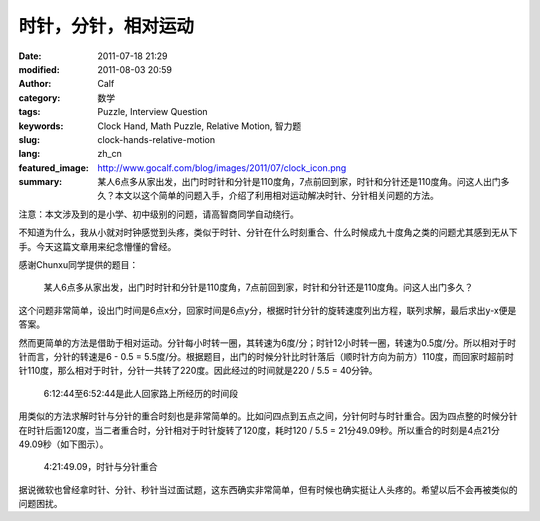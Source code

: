 时针，分针，相对运动
####################
:date: 2011-07-18 21:29
:modified: 2011-08-03 20:59
:author: Calf
:category: 数学
:tags: Puzzle, Interview Question
:keywords: Clock Hand, Math Puzzle, Relative Motion, 智力题
:slug: clock-hands-relative-motion
:lang: zh_cn
:featured_image: http://www.gocalf.com/blog/images/2011/07/clock_icon.png
:summary: 某人6点多从家出发，出门时时针和分针是110度角，7点前回到家，时针和分针还是110度角。问这人出门多久？本文以这个简单的问题入手，介绍了利用相对运动解决时针、分针相关问题的方法。

注意：本文涉及到的是小学、初中级别的问题，请高智商同学自动绕行。

不知道为什么，我从小就对时钟感觉到头疼，类似于时针、分针在什么时刻重合、什么时候成九十度角之类的问题尤其感到无从下手。今天这篇文章用来纪念懵懂的曾经。

感谢Chunxu同学提供的题目：

    某人6点多从家出发，出门时时针和分针是110度角，7点前回到家，时针和分针还是110度角。问这人出门多久？

.. more

这个问题非常简单，设出门时间是6点x分，回家时间是6点y分，根据时针分针的旋转速度列出方程，联列求解，最后求出y-x便是答案。

然而更简单的方法是借助于相对运动。分针每小时转一圈，其转速为6度/分；时针12小时转一圈，转速为0.5度/分。所以相对于时针而言，分针的转速是6
- 0.5 =
5.5度/分。根据题目，出门的时候分针比时针落后（顺时针方向为前方）110度，而回家时超前时针110度，那么相对于时针，分针一共转了220度。因此经过的时间就是220
/ 5.5 = 40分钟。

.. figure:: {static}/images/2011/07/clock_40mins.png
    :alt: clock_40mins

    6:12:44至6:52:44是此人回家路上所经历的时间段

用类似的方法求解时针与分针的重合时刻也是非常简单的。比如问四点到五点之间，分针何时与时针重合。因为四点整的时候分针在时针后面120度，当二者重合时，分针相对于时针旋转了120度，耗时120
/ 5.5 = 21分49.09秒。所以重合的时刻是4点21分49.09秒（如下图示）。

.. figure:: {static}/images/2011/07/4h21m49s.svg
    :alt: 4点21分49.09秒，时针与分针重合
    :width: 284

    4:21:49.09，时针与分针重合

据说微软也曾经拿时针、分针、秒针当过面试题，这东西确实非常简单，但有时候也确实挺让人头疼的。希望以后不会再被类似的问题困扰。
